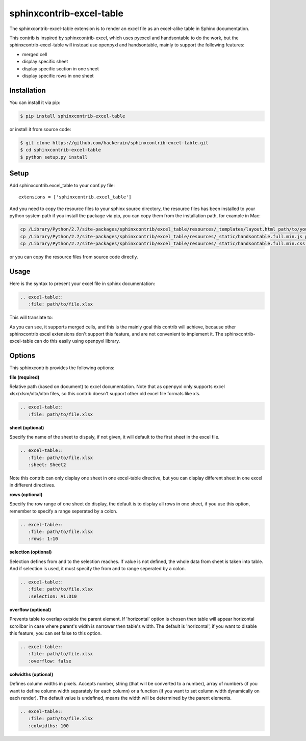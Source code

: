sphinxcontrib-excel-table
=========================

The sphinxcontrib-excel-table extension is to render an excel file as an excel-alike table in Sphinx documentation.

This contrib is inspired by sphinxcontrib-excel, which uses pyexcel and handsontable to do the
work, but the sphinxcontrib-excel-table will instead use openpyxl and handsontable, mainly to
support the following features:

* merged cell
* display specific sheet
* display specific section in one sheet
* display specific rows in one sheet

Installation
------------

You can install it via pip:

.. code-block:: bash

    $ pip install sphinxcontrib-excel-table

or install it from source code:

.. code-block:: bash

    $ git clone https://github.com/hackerain/sphinxcontrib-excel-table.git
    $ cd sphinxcontrib-excel-table
    $ python setup.py install

Setup
-----

Add sphinxcontrib.excel_table to your conf.py file::

    extensions = ['sphinxcontrib.excel_table']

And you need to copy the resource files to your sphinx source directory, the resource files
has been installed to your python system path if you install the package via pip, you can copy
them from the installation path, for example in Mac:

.. code-block:: bash

    cp /Library/Python/2.7/site-packages/sphinxcontrib/excel_table/resources/_templates/layout.html path/to/your/project/_templates/
    cp /Library/Python/2.7/site-packages/sphinxcontrib/excel_table/resources/_static/handsontable.full.min.js path/to/your/project/_static/
    cp /Library/Python/2.7/site-packages/sphinxcontrib/excel_table/resources/_static/handsontable.full.min.css path/to/your/project/_static/

or you can copy the resource files from source code directly.

Usage
-----

Here is the syntax to present your excel file in sphinx documentation:

.. code-block::

    .. excel-table::
       :file: path/to/file.xlsx

This will translate to:

.. image:: https://raw.githubusercontent.com/hackerain/sphinxcontrib-excel-table/master/sphinx_excel_table.png

As you can see, it supports merged cells, and this is the mainly goal this contrib will achieve, because other sphinxcontrib excel extensions don't support this feature, and are not convenient to implement it. The sphinxcontrib-excel-table can do this easily using openpyxl library.

Options
-------

This sphinxcontrib provides the following options:

**file (required)**

Relative path (based on document) to excel documentation. Note that as openpyxl only supports excel xlsx/xlsm/xltx/xltm files, so this contrib doesn't support other old excel file formats like xls.

.. code-block::

    .. excel-table::
       :file: path/to/file.xlsx

**sheet (optional)**

Specify the name of the sheet to dispaly, if not given, it will default to the first sheet in the excel file.

.. code-block::

    .. excel-table::
       :file: path/to/file.xlsx
       :sheet: Sheet2

Note this contrib can only display one sheet in one excel-table directive, but you can display different sheet in one excel in different directives.

**rows (optional)**

Specify the row range of one sheet do display, the default is to display all rows in one sheet, if you use this option, remember to specify a range seperated by a colon.

.. code-block::

    .. excel-table::
       :file: path/to/file.xlsx
       :rows: 1:10

**selection (optional)**

Selection defines from and to the selection reaches. If value is not defined, the whole data from sheet is taken into table. And if selection is used, it must specify the from and to range seperated by a colon.

.. code-block::

    .. excel-table::
       :file: path/to/file.xlsx
       :selection: A1:D10

**overflow (optional)**

Prevents table to overlap outside the parent element. If 'horizontal' option is chosen then table will appear horizontal
scrollbar in case where parent's width is narrower then table's width. The default is 'horizontal', if you want to disable this feature, you can set false to this option.

.. code-block::

    .. excel-table::
       :file: path/to/file.xlsx
       :overflow: false

**colwidths (optional)**

Defines column widths in pixels. Accepts number, string (that will be converted to a number),
array of numbers (if you want to define column width separately for each column) or a
function (if you want to set column width dynamically on each render). The default value is undefined, means the width will be determined by the parent elements.

.. code-block::

    .. excel-table::
       :file: path/to/file.xlsx
       :colwidths: 100
